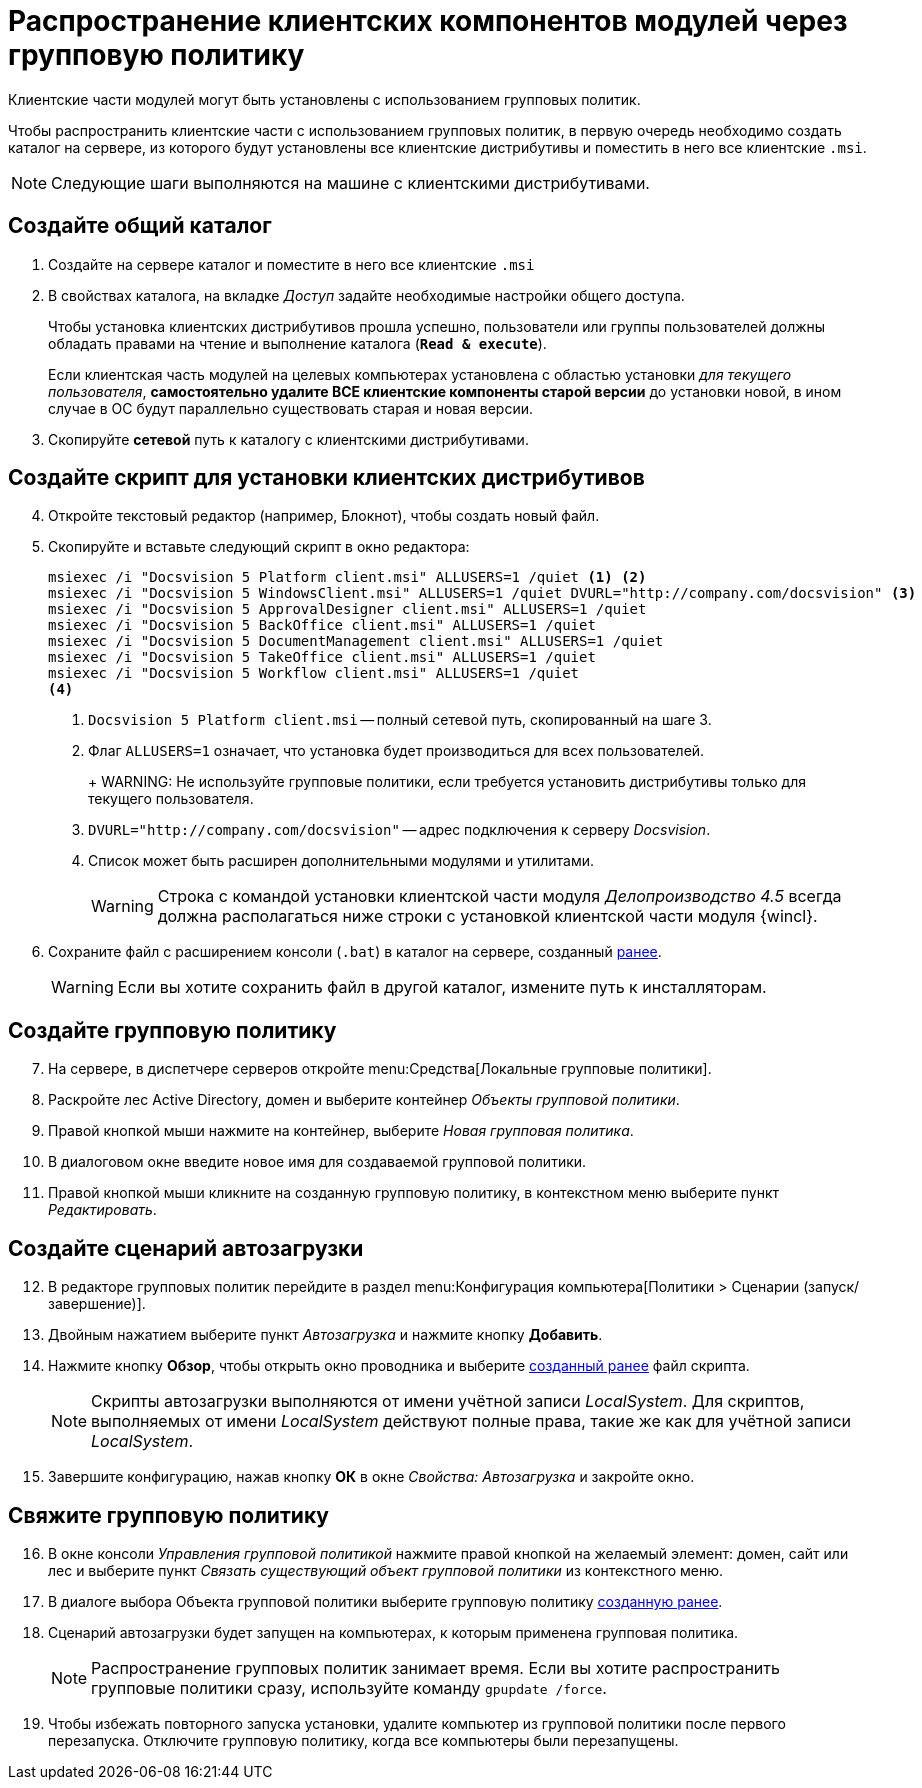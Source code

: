 = Распространение клиентских компонентов модулей через групповую политику

Клиентские части модулей могут быть установлены с использованием групповых политик.

Чтобы распространить клиентские части с использованием групповых политик, в первую очередь необходимо создать каталог на сервере, из которого будут установлены все клиентские дистрибутивы и поместить в него все клиентские `.msi`.

NOTE: Следующие шаги выполняются на машине с клиентскими дистрибутивами.

[#createCommonDirectory]
== Создайте общий каталог

. Создайте на сервере каталог и поместите в него все клиентские `.msi`
. В свойствах каталога, на вкладке _Доступ_ задайте необходимые настройки общего доступа.
+
Чтобы установка клиентских дистрибутивов прошла успешно, пользователи или группы пользователей должны обладать правами на чтение и выполнение каталога (`*Read & execute*`).
+
Если клиентская часть модулей на целевых компьютерах установлена с областью установки _для текущего пользователя_, *самостоятельно удалите ВСЕ клиентские компоненты старой версии* до установки новой, в ином случае в ОС будут параллельно существовать старая и новая версии.
+
. Скопируйте *сетевой* путь к каталогу с клиентскими дистрибутивами.

[#createScript]
== Создайте скрипт для установки клиентских дистрибутивов

[start=4]
. Откройте текстовый редактор (например, Блокнот), чтобы создать новый файл.
. Скопируйте и вставьте следующий скрипт в окно редактора:
+
[source,shell]
----
msiexec /i "Docsvision 5 Platform client.msi" ALLUSERS=1 /quiet <.> <.>
msiexec /i "Docsvision 5 WindowsClient.msi" ALLUSERS=1 /quiet DVURL="http://company.com/docsvision" <.>
msiexec /i "Docsvision 5 ApprovalDesigner client.msi" ALLUSERS=1 /quiet
msiexec /i "Docsvision 5 BackOffice client.msi" ALLUSERS=1 /quiet
msiexec /i "Docsvision 5 DocumentManagement client.msi" ALLUSERS=1 /quiet
msiexec /i "Docsvision 5 TakeOffice client.msi" ALLUSERS=1 /quiet
msiexec /i "Docsvision 5 Workflow client.msi" ALLUSERS=1 /quiet
<.>
----
<.> `Docsvision 5 Platform client.msi` -- полный сетевой путь, скопированный на шаге 3.
<.> Флаг `ALLUSERS=1` означает, что установка будет производиться для всех пользователей.
+
+
WARNING: Не используйте групповые политики, если требуется установить дистрибутивы только для текущего пользователя.
+
<.> `DVURL="http://company.com/docsvision"` -- адрес подключения к серверу _Docsvision_.
<.> Список может быть расширен дополнительными модулями и утилитами.
+
WARNING: Строка с командой установки клиентской части модуля _Делопроизводство 4.5_ всегда должна располагаться ниже строки с установкой клиентской части модуля {wincl}.
+
. Сохраните файл с расширением консоли (`.bat`) в каталог на сервере, созданный <<createCommonDirectory,ранее>>.
+
WARNING: Если вы хотите сохранить файл в другой каталог, измените путь к инсталляторам.

[#createGPO]
== Создайте групповую политику

[start=7]
. На сервере, в диспетчере серверов откройте menu:Средства[Локальные групповые политики].
. Раскройте лес Active Directory, домен и выберите контейнер _Объекты групповой политики_.
. Правой кнопкой мыши нажмите на контейнер, выберите _Новая групповая политика_.
. В диалоговом окне введите новое имя для создаваемой групповой политики.
. Правой кнопкой мыши кликните на созданную групповую политику, в контекстном меню выберите пункт _Редактировать_.

== Создайте сценарий автозагрузки

[start=12]
. В редакторе групповых политик перейдите в раздел menu:Конфигурация компьютера[Политики > Сценарии (запуск/завершение)].
. Двойным нажатием выберите пункт _Автозагрузка_ и нажмите кнопку *Добавить*.
. Нажмите кнопку *Обзор*, чтобы открыть окно проводника и выберите <<createScript,созданный ранее>> файл скрипта.
//+
//. В поле _Параметры сценария_ укажите следующую строку, чтобы запустить установку от имени администратора:
//+
//[source,shell]
//----
//Runas /profile /user:domainname\administrator cwClientDeploy.bat
//----
+
NOTE: Скрипты автозагрузки выполняются от имени учётной записи _LocalSystem_. Для скриптов, выполняемых от имени _LocalSystem_ действуют полные права, такие же как для учётной записи _LocalSystem_.
+
. Завершите конфигурацию, нажав кнопку *ОК* в окне _Свойства: Автозагрузка_ и закройте окно.

== Свяжите групповую политику

[start=16]
. В окне консоли _Управления групповой политикой_ нажмите правой кнопкой на желаемый элемент: домен, сайт или лес и выберите пункт _Связать существующий объект групповой политики_ из контекстного меню.
. В диалоге выбора Объекта групповой политики выберите групповую политику <<createGPO,созданную ранее>>.
//. Again navigate to the newly created policy and click on Settings tab. Verify that the Script execute policy is showing active underneath the computer setting tree.
//. Go to Scope tab and enforce this policy to its group. Add and apply the same settings to any particular users or groups, if you wish to.
. Сценарий автозагрузки будет запущен на компьютерах, к которым применена групповая политика.
+
NOTE: Распространение групповых политик занимает время. Если вы хотите распространить групповые политики сразу, используйте команду `gpupdate /force`.
+
. Чтобы избежать повторного запуска установки, удалите компьютер из групповой политики после первого перезапуска. Отключите групповую политику, когда все компьютеры были перезапущены.

//reference: https://www.currentware.com/support/how-do-i-deploy-the-currentware-client-using-active-directory-batch-file/